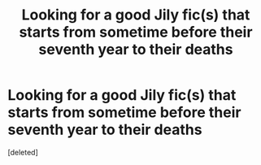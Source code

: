 #+TITLE: Looking for a good Jily fic(s) that starts from sometime before their seventh year to their deaths

* Looking for a good Jily fic(s) that starts from sometime before their seventh year to their deaths
:PROPERTIES:
:Score: 3
:DateUnix: 1593377202.0
:DateShort: 2020-Jun-29
:FlairText: Request
:END:
[deleted]

